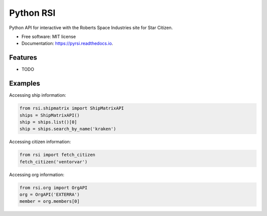 ==========
Python RSI
==========


.. image:: https://img.shields.io/pypi/v/pyrsi.svg
        :target: https://pypi.python.org/pypi/pyrsi

.. image:: https://img.shields.io/travis/ExterraGroup/pyrsi.svg
        :target: https://travis-ci.org/ExterraGroup/pyrsi

.. image:: https://readthedocs.org/projects/pyrsi/badge/?version=latest
        :target: https://pyrsi.readthedocs.io/en/latest/?badge=latest
        :alt: Documentation Status


Python API for interactive with the Roberts Space Industries site for Star Citizen.


* Free software: MIT license
* Documentation: https://pyrsi.readthedocs.io.


Features
--------

* TODO


Examples
--------

Accessing ship information:

.. code-block:: python

    from rsi.shipmatrix import ShipMatrixAPI
    ships = ShipMatrixAPI()
    ship = ships.list()[0]
    ship = ships.search_by_name('kraken')

Accessing citizen information:

.. code-block:: python

    from rsi import fetch_citizen
    fetch_citizen('ventorvar')

Accessing org information:

.. code-block:: python

    from rsi.org import OrgAPI
    org = OrgAPI('EXTERRA')
    member = org.members[0]

